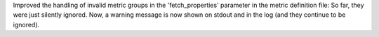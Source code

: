 Improved the handling of invalid metric groups in the 'fetch_properties'
parameter in the metric definition file: So far, they were just silently
ignored. Now, a warning message is now shown on stdout and in the log
(and they continue to be ignored).
